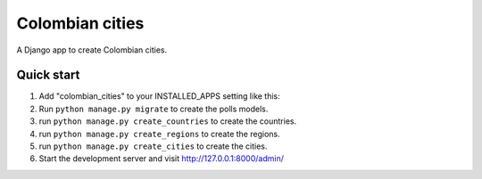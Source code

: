 =================
Colombian cities
=================

A Django app to create Colombian cities.

Quick start
-----------

1. Add "colombian_cities" to your INSTALLED_APPS setting like this:

2. Run ``python manage.py migrate`` to create the polls models.

3. run ``python manage.py create_countries`` to create the countries.

4. run ``python manage.py create_regions`` to create the regions.

5. run ``python manage.py create_cities`` to create the cities.

6. Start the development server and visit http://127.0.0.1:8000/admin/